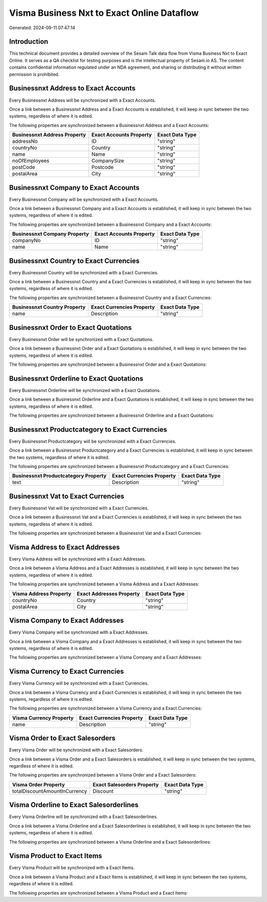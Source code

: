 ===========================================
Visma Business Nxt to Exact Online Dataflow
===========================================

Generated: 2024-09-11 07:47:14

Introduction
------------

This technical document provides a detailed overview of the Sesam Talk data flow from Visma Business Nxt to Exact Online. It serves as a QA checklist for testing purposes and is the intellectual property of Sesam.io AS. The content contains confidential information regulated under an NDA agreement, and sharing or distributing it without written permission is prohibited.

Businessnxt Address to Exact Accounts
-------------------------------------
Every Businessnxt Address will be synchronized with a Exact Accounts.

Once a link between a Businessnxt Address and a Exact Accounts is established, it will keep in sync between the two systems, regardless of where it is edited.

The following properties are synchronized between a Businessnxt Address and a Exact Accounts:

.. list-table::
   :header-rows: 1

   * - Businessnxt Address Property
     - Exact Accounts Property
     - Exact Data Type
   * - addressNo
     - ID
     - "string"
   * - countryNo
     - Country
     - "string"
   * - name
     - Name
     - "string"
   * - noOfEmployees
     - CompanySize
     - "string"
   * - postCode
     - Postcode
     - "string"
   * - postalArea
     - City
     - "string"


Businessnxt Company to Exact Accounts
-------------------------------------
Every Businessnxt Company will be synchronized with a Exact Accounts.

Once a link between a Businessnxt Company and a Exact Accounts is established, it will keep in sync between the two systems, regardless of where it is edited.

The following properties are synchronized between a Businessnxt Company and a Exact Accounts:

.. list-table::
   :header-rows: 1

   * - Businessnxt Company Property
     - Exact Accounts Property
     - Exact Data Type
   * - companyNo
     - ID
     - "string"
   * - name
     - Name
     - "string"


Businessnxt Country to Exact Currencies
---------------------------------------
Every Businessnxt Country will be synchronized with a Exact Currencies.

Once a link between a Businessnxt Country and a Exact Currencies is established, it will keep in sync between the two systems, regardless of where it is edited.

The following properties are synchronized between a Businessnxt Country and a Exact Currencies:

.. list-table::
   :header-rows: 1

   * - Businessnxt Country Property
     - Exact Currencies Property
     - Exact Data Type
   * - name
     - Description
     - "string"


Businessnxt Order to Exact Quotations
-------------------------------------
Every Businessnxt Order will be synchronized with a Exact Quotations.

Once a link between a Businessnxt Order and a Exact Quotations is established, it will keep in sync between the two systems, regardless of where it is edited.

The following properties are synchronized between a Businessnxt Order and a Exact Quotations:

.. list-table::
   :header-rows: 1

   * - Businessnxt Order Property
     - Exact Quotations Property
     - Exact Data Type


Businessnxt Orderline to Exact Quotations
-----------------------------------------
Every Businessnxt Orderline will be synchronized with a Exact Quotations.

Once a link between a Businessnxt Orderline and a Exact Quotations is established, it will keep in sync between the two systems, regardless of where it is edited.

The following properties are synchronized between a Businessnxt Orderline and a Exact Quotations:

.. list-table::
   :header-rows: 1

   * - Businessnxt Orderline Property
     - Exact Quotations Property
     - Exact Data Type


Businessnxt Productcategory to Exact Currencies
-----------------------------------------------
Every Businessnxt Productcategory will be synchronized with a Exact Currencies.

Once a link between a Businessnxt Productcategory and a Exact Currencies is established, it will keep in sync between the two systems, regardless of where it is edited.

The following properties are synchronized between a Businessnxt Productcategory and a Exact Currencies:

.. list-table::
   :header-rows: 1

   * - Businessnxt Productcategory Property
     - Exact Currencies Property
     - Exact Data Type
   * - text
     - Description
     - "string"


Businessnxt Vat to Exact Currencies
-----------------------------------
Every Businessnxt Vat will be synchronized with a Exact Currencies.

Once a link between a Businessnxt Vat and a Exact Currencies is established, it will keep in sync between the two systems, regardless of where it is edited.

The following properties are synchronized between a Businessnxt Vat and a Exact Currencies:

.. list-table::
   :header-rows: 1

   * - Businessnxt Vat Property
     - Exact Currencies Property
     - Exact Data Type


Visma Address to Exact Addresses
--------------------------------
Every Visma Address will be synchronized with a Exact Addresses.

Once a link between a Visma Address and a Exact Addresses is established, it will keep in sync between the two systems, regardless of where it is edited.

The following properties are synchronized between a Visma Address and a Exact Addresses:

.. list-table::
   :header-rows: 1

   * - Visma Address Property
     - Exact Addresses Property
     - Exact Data Type
   * - countryNo
     - Country
     - "string"
   * - postalArea
     - City
     - "string"


Visma Company to Exact Addresses
--------------------------------
Every Visma Company will be synchronized with a Exact Addresses.

Once a link between a Visma Company and a Exact Addresses is established, it will keep in sync between the two systems, regardless of where it is edited.

The following properties are synchronized between a Visma Company and a Exact Addresses:

.. list-table::
   :header-rows: 1

   * - Visma Company Property
     - Exact Addresses Property
     - Exact Data Type


Visma Currency to Exact Currencies
----------------------------------
Every Visma Currency will be synchronized with a Exact Currencies.

Once a link between a Visma Currency and a Exact Currencies is established, it will keep in sync between the two systems, regardless of where it is edited.

The following properties are synchronized between a Visma Currency and a Exact Currencies:

.. list-table::
   :header-rows: 1

   * - Visma Currency Property
     - Exact Currencies Property
     - Exact Data Type
   * - name
     - Description
     - "string"


Visma Order to Exact Salesorders
--------------------------------
Every Visma Order will be synchronized with a Exact Salesorders.

Once a link between a Visma Order and a Exact Salesorders is established, it will keep in sync between the two systems, regardless of where it is edited.

The following properties are synchronized between a Visma Order and a Exact Salesorders:

.. list-table::
   :header-rows: 1

   * - Visma Order Property
     - Exact Salesorders Property
     - Exact Data Type
   * - totalDiscountAmountInCurrency
     - Discount
     - "string"


Visma Orderline to Exact Salesorderlines
----------------------------------------
Every Visma Orderline will be synchronized with a Exact Salesorderlines.

Once a link between a Visma Orderline and a Exact Salesorderlines is established, it will keep in sync between the two systems, regardless of where it is edited.

The following properties are synchronized between a Visma Orderline and a Exact Salesorderlines:

.. list-table::
   :header-rows: 1

   * - Visma Orderline Property
     - Exact Salesorderlines Property
     - Exact Data Type


Visma Product to Exact Items
----------------------------
Every Visma Product will be synchronized with a Exact Items.

Once a link between a Visma Product and a Exact Items is established, it will keep in sync between the two systems, regardless of where it is edited.

The following properties are synchronized between a Visma Product and a Exact Items:

.. list-table::
   :header-rows: 1

   * - Visma Product Property
     - Exact Items Property
     - Exact Data Type

